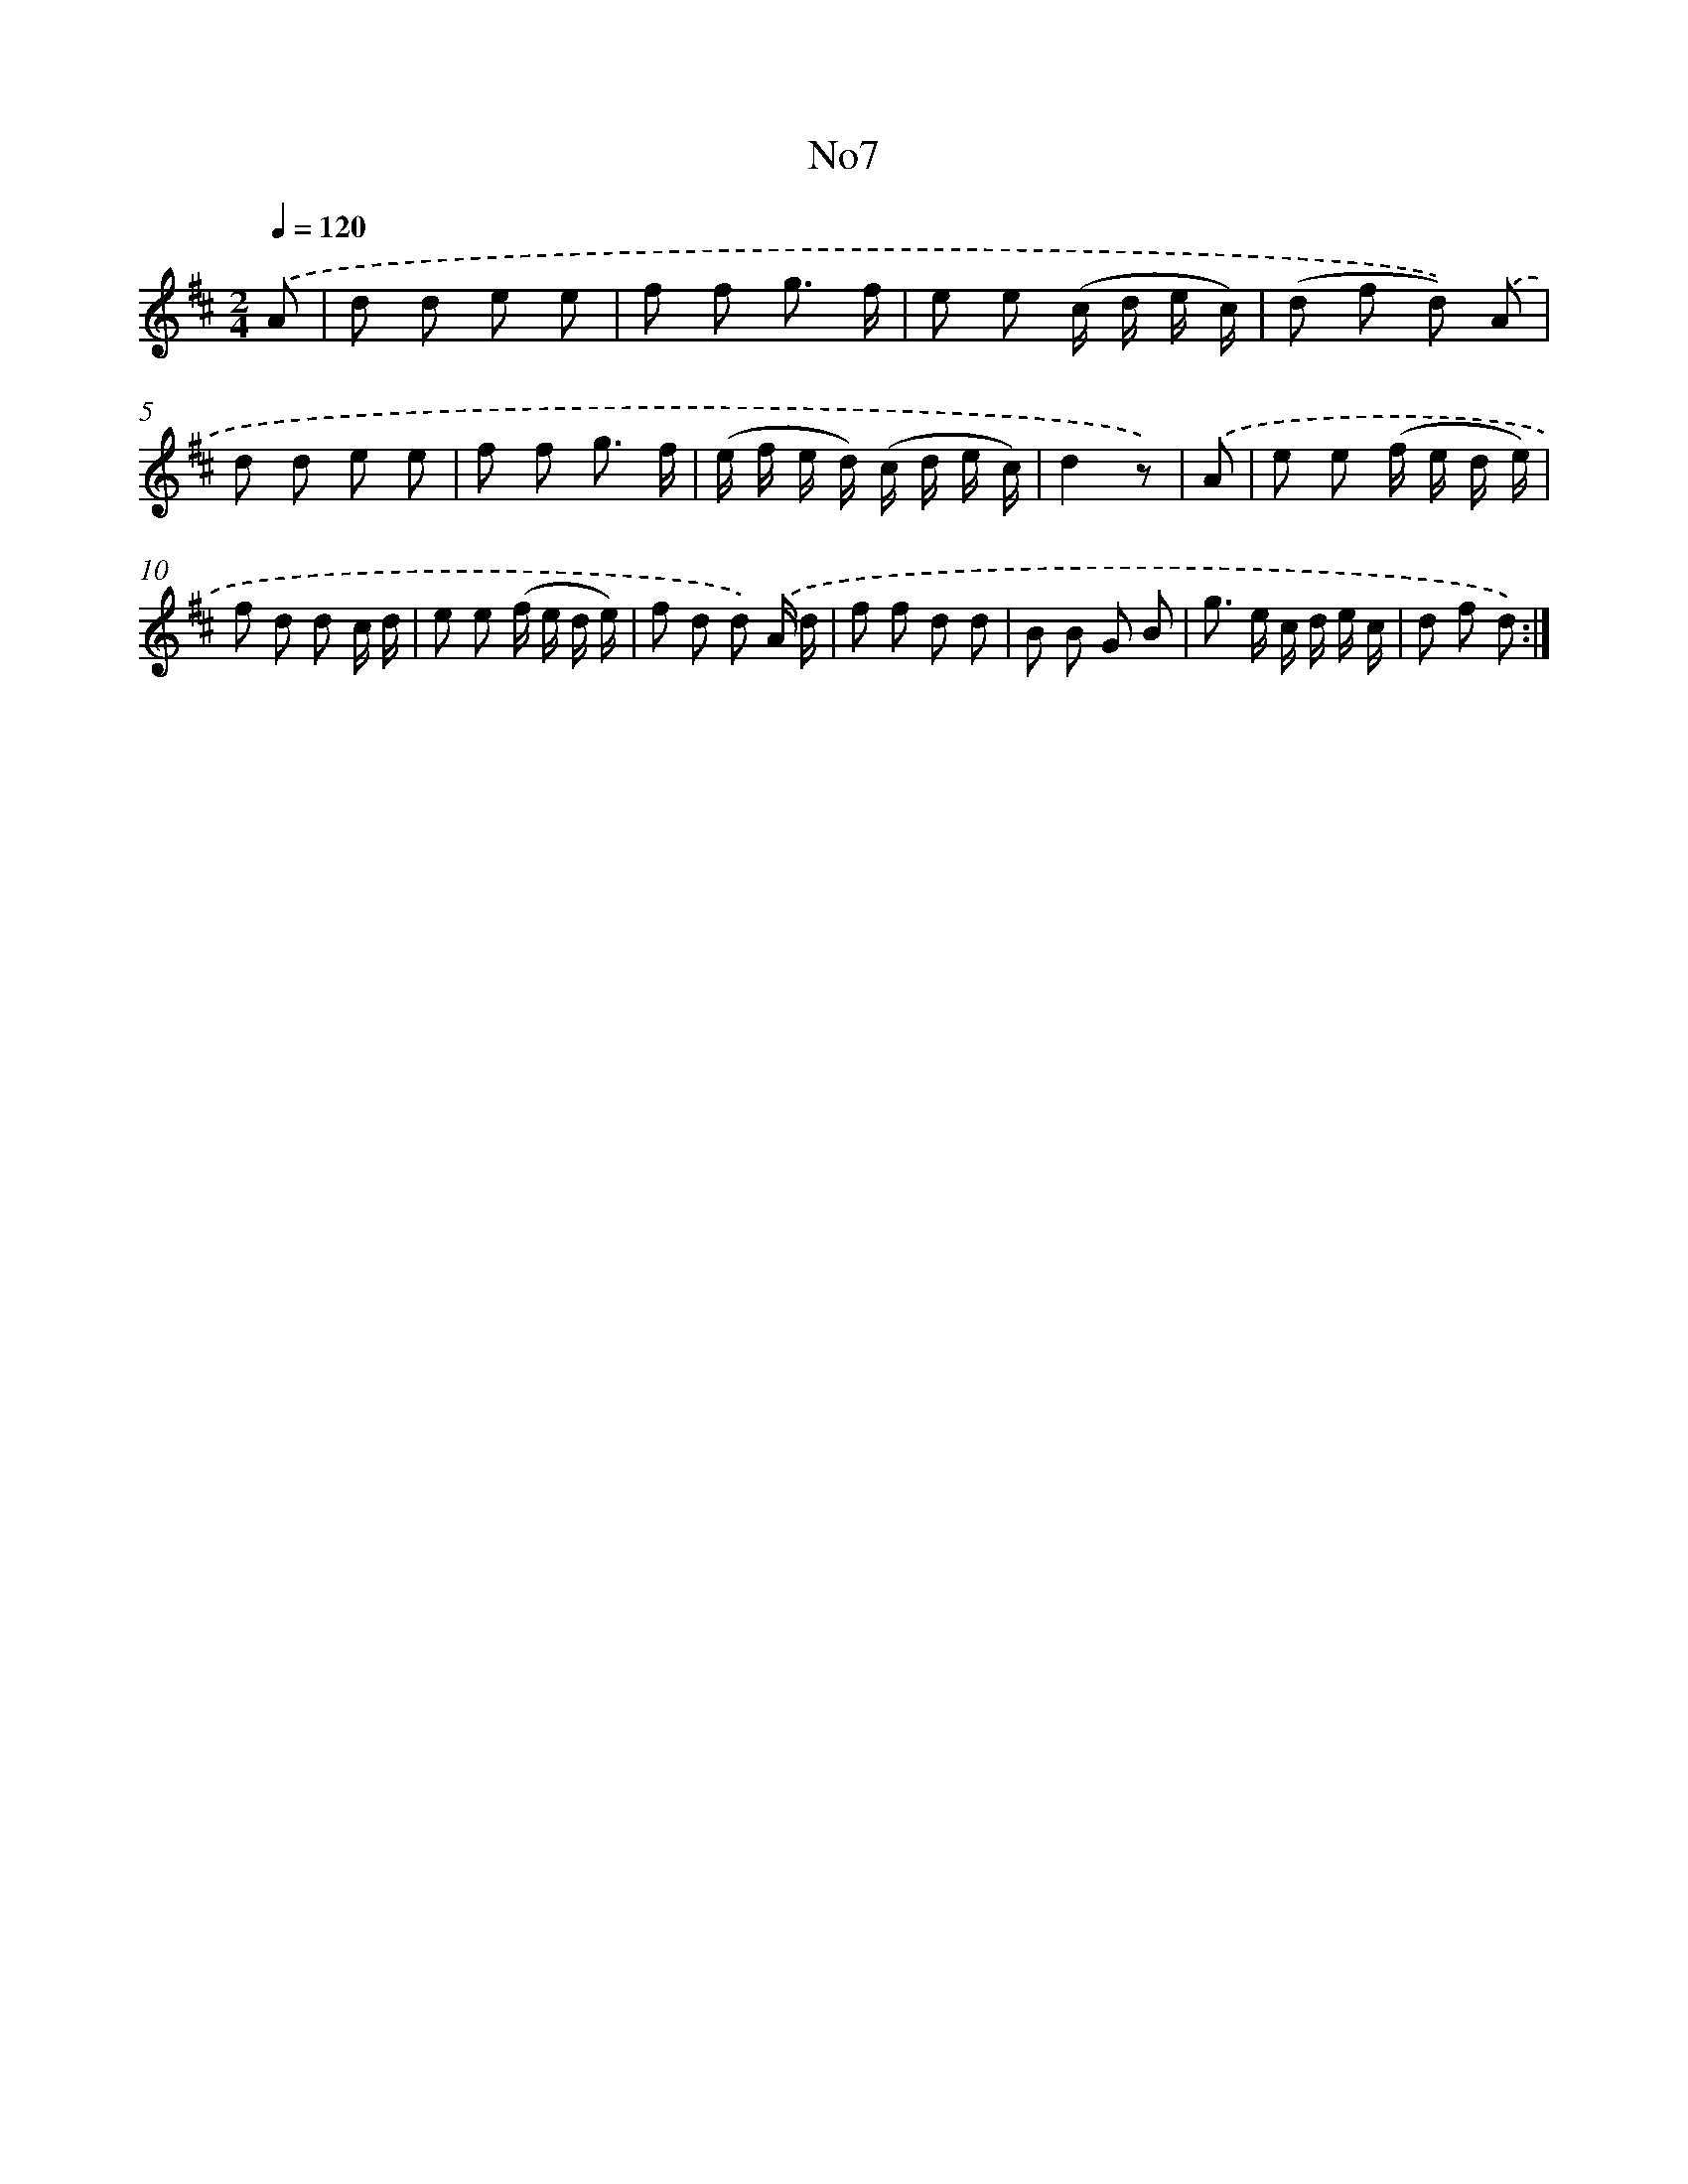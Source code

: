 X: 13383
T: No7
%%abc-version 2.0
%%abcx-abcm2ps-target-version 5.9.1 (29 Sep 2008)
%%abc-creator hum2abc beta
%%abcx-conversion-date 2018/11/01 14:37:33
%%humdrum-veritas 1934321782
%%humdrum-veritas-data 1195581610
%%continueall 1
%%barnumbers 0
L: 1/8
M: 2/4
Q: 1/4=120
K: D clef=treble
.('A [I:setbarnb 1]|
d d e e |
f f g3/ f/ |
e e (c/ d/ e/ c/) |
(d f d)) .('A |
d d e e |
f f g3/ f/ |
(e/ f/ e/ d/) (c/ d/ e/ c/) |
d2z) |
.('A [I:setbarnb 9]|
e e (f/ e/ d/ e/) |
f d d c/ d/ |
e e (f/ e/ d/ e/) |
f d d) .('A/ d/ |
f f d d |
B B G B |
g> e c/ d/ e/ c/ |
d f d) :|]
